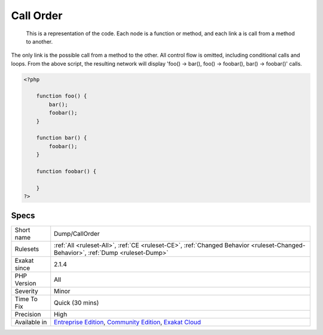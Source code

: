 .. _dump-callorder:

.. _call-order:

Call Order
++++++++++

  This is a representation of the code. Each node is a function or method, and each link a is call from a method to another.

The only link is the possible call from a method to the other. All control flow is omitted, including conditional calls and loops.
From the above script, the resulting network will display 'foo() -> bar(), foo() -> foobar(), bar() -> foobar()' calls.

.. code-block:: php
   
   <?php
       
       function foo() {
           bar();
           foobar();
       }
       
       function bar() {
           foobar();
       }
       
       function foobar() {
       
       }
   ?>

Specs
_____

+--------------+-----------------------------------------------------------------------------------------------------------------------------------------------------------------------------------------+
| Short name   | Dump/CallOrder                                                                                                                                                                          |
+--------------+-----------------------------------------------------------------------------------------------------------------------------------------------------------------------------------------+
| Rulesets     | :ref:`All <ruleset-All>`, :ref:`CE <ruleset-CE>`, :ref:`Changed Behavior <ruleset-Changed-Behavior>`, :ref:`Dump <ruleset-Dump>`                                                        |
+--------------+-----------------------------------------------------------------------------------------------------------------------------------------------------------------------------------------+
| Exakat since | 2.1.4                                                                                                                                                                                   |
+--------------+-----------------------------------------------------------------------------------------------------------------------------------------------------------------------------------------+
| PHP Version  | All                                                                                                                                                                                     |
+--------------+-----------------------------------------------------------------------------------------------------------------------------------------------------------------------------------------+
| Severity     | Minor                                                                                                                                                                                   |
+--------------+-----------------------------------------------------------------------------------------------------------------------------------------------------------------------------------------+
| Time To Fix  | Quick (30 mins)                                                                                                                                                                         |
+--------------+-----------------------------------------------------------------------------------------------------------------------------------------------------------------------------------------+
| Precision    | High                                                                                                                                                                                    |
+--------------+-----------------------------------------------------------------------------------------------------------------------------------------------------------------------------------------+
| Available in | `Entreprise Edition <https://www.exakat.io/entreprise-edition>`_, `Community Edition <https://www.exakat.io/community-edition>`_, `Exakat Cloud <https://www.exakat.io/exakat-cloud/>`_ |
+--------------+-----------------------------------------------------------------------------------------------------------------------------------------------------------------------------------------+


